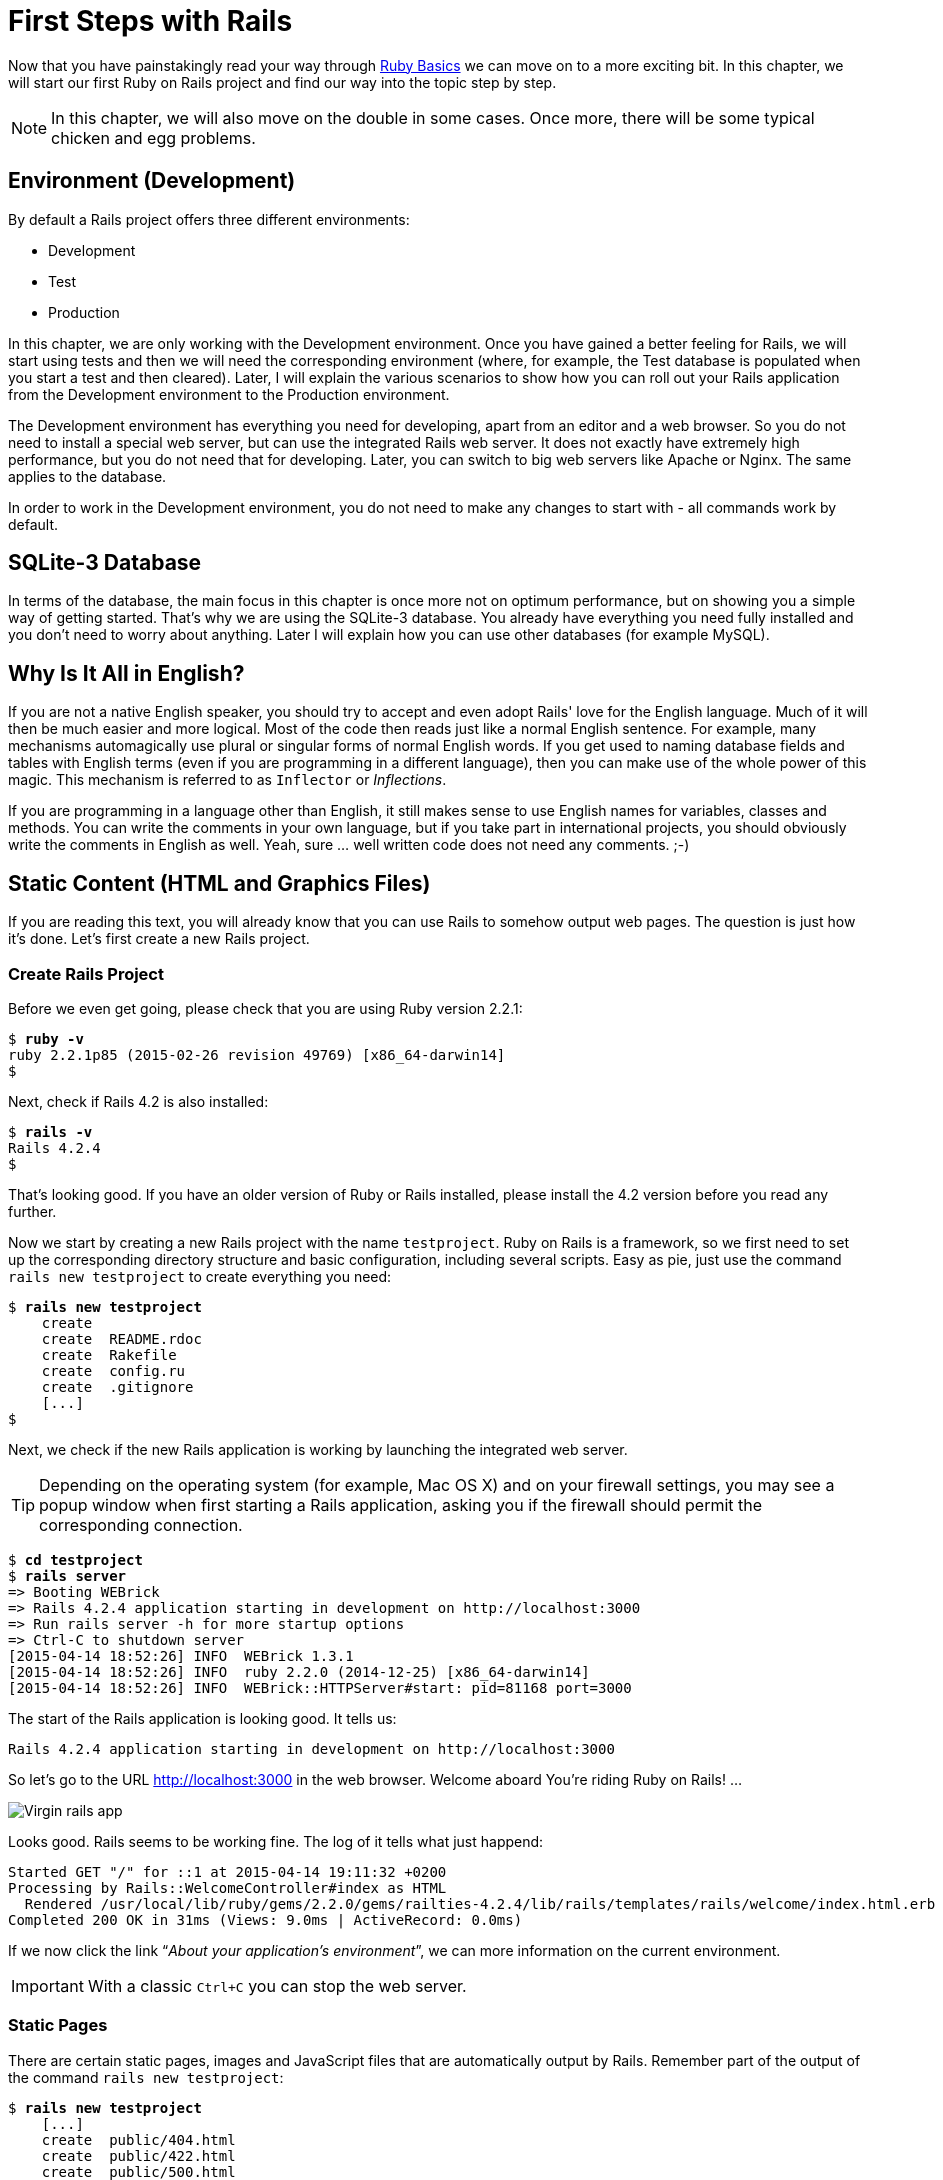 [[first-steps-with-rails]]
= First Steps with Rails

Now that you have painstakingly read your way through
xref:ruby-basics[Ruby Basics] we can move on
to a more exciting bit. In this chapter, we will start our first Ruby on
Rails project and find our way into the topic step by step.

NOTE: In this chapter, we will also move on the double in some cases.
      Once more, there will be some typical chicken and egg problems.

[[environment-development]]
== Environment (Development)

By default a Rails project offers three different environments:

* Development
* Test
* Production

In this chapter, we are only working with the Development environment.
Once you have gained a better feeling for Rails, we will start using
tests and then we will need the corresponding environment (where, for
example, the Test database is populated when you start a test and then
cleared). Later, I will explain the various scenarios to show how you
can roll out your Rails application from the Development environment to
the Production environment.

The Development environment has everything you need for developing,
apart from an editor and a web browser. So you do not need to install a
special web server, but can use the integrated Rails web server. It does
not exactly have extremely high performance, but you do not need that
for developing. Later, you can switch to big web servers like Apache or
Nginx. The same applies to the database.

In order to work in the Development environment, you do not need to make
any changes to start with - all commands work by default.

[[sqlite-3-database]]
== SQLite-3 Database

In terms of the database, the main focus in this chapter is once more
not on optimum performance, but on showing you a simple way of getting
started. That's why we are using the SQLite-3 database. You already have
everything you need fully installed and you don't need to worry about
anything. Later I will explain how you can use other databases (for
example MySQL).

[[why-is-it-all-in-english]]
== Why Is It All in English?

If you are not a native English speaker, you should try to accept and
even adopt Rails' love for the English language. Much of it will then be
much easier and more logical. Most of the code then reads just like a
normal English sentence. For example, many mechanisms automagically use
plural or singular forms of normal English words. If you get used to
naming database fields and tables with English terms (even if you are
programming in a different language), then you can make use of the whole
power of this magic. This mechanism is referred to as `Inflector` or
_Inflections_.

If you are programming in a language other than English, it still makes
sense to use English names for variables, classes and methods. You can
write the comments in your own language, but if you take part in
international projects, you should obviously write the comments in
English as well. Yeah, sure … well written code does not need any
comments. ;-)

[[static-content-html-and-graphics-files]]
== Static Content (HTML and Graphics Files)

If you are reading this text, you will already know that you can use
Rails to somehow output web pages. The question is just how it's done.
Let's first create a new Rails project.

[[create-rails-project]]
=== Create Rails Project

Before we even get going, please check that you are using Ruby version
2.2.1:

[subs=+quotes]
----
$ **ruby -v**
ruby 2.2.1p85 (2015-02-26 revision 49769) [x86_64-darwin14]
$
----

Next, check if Rails 4.2 is also installed:

[subs=+quotes]
----
$ **rails -v**
Rails 4.2.4
$
----

That's looking good. If you have an older version of Ruby or Rails
installed, please install the 4.2 version before you read any further.

Now we start by creating a new Rails project with the name
`testproject`. Ruby on Rails is a framework, so we first need to set up
the corresponding directory structure and basic configuration, including
several scripts. Easy as pie, just use the command
`rails new testproject` to create everything you need:

[subs=+quotes]
----
$ **rails new testproject**
    create
    create  README.rdoc
    create  Rakefile
    create  config.ru
    create  .gitignore
    [...]
$
----

Next, we check if the new Rails application is working by launching the
integrated web server.

TIP: Depending on the operating system (for example, Mac OS X) and on
     your firewall settings, you may see a popup window when first
     starting a Rails application, asking you if the firewall should
     permit the corresponding connection.

[subs=+quotes]
----
$ **cd testproject**
$ **rails server**
=> Booting WEBrick
=> Rails 4.2.4 application starting in development on http://localhost:3000
=> Run `rails server -h` for more startup options
=> Ctrl-C to shutdown server
[2015-04-14 18:52:26] INFO  WEBrick 1.3.1
[2015-04-14 18:52:26] INFO  ruby 2.2.0 (2014-12-25) [x86_64-darwin14]
[2015-04-14 18:52:26] INFO  WEBrick::HTTPServer#start: pid=81168 port=3000
----

The start of the Rails application is looking good. It tells us:

[subs=+quotes]
----
Rails 4.2.4 application starting in development on http://localhost:3000
----

So let's go to the URL http://localhost:3000 in the web browser. Welcome
aboard You're riding Ruby on Rails! …

image::screenshots/chapter03/virgin_rails_app.png[Virgin rails app]

Looks good. Rails seems to be working fine. The log of it tells what
just happend:

[subs=+quotes]
----
Started GET "/" for ::1 at 2015-04-14 19:11:32 +0200
Processing by Rails::WelcomeController#index as HTML
  Rendered /usr/local/lib/ruby/gems/2.2.0/gems/railties-4.2.4/lib/rails/templates/rails/welcome/index.html.erb (1.6ms)
Completed 200 OK in 31ms (Views: 9.0ms | ActiveRecord: 0.0ms)
----

If we now click the link “_About your application's environment_”, we
can more information on the current environment.

IMPORTANT: With a classic `Ctrl+C` you can stop the web server.


[[static-pages]]
=== Static Pages

There are certain static pages, images and JavaScript files that are
automatically output by Rails. Remember part of the output of the
command `rails new testproject`:

[subs=+quotes]
----
$ **rails new testproject**
    [...]
    create  public/404.html
    create  public/422.html
    create  public/500.html
    create  public/favicon.ico
    create  public/robots.txt
    [...]
----

The directory name `public` and the files it contains already look very
much like static pages. Let's have a go and create the file
`public/hello-world.html` with the following content:

[source,erb]
.public/hello-world.html
----
<html>
<head>
  <title>Hello World!</title>
</head>
<body>
  <h1>Hello World!</h1>
  <p>An example page.</p>
</body>
</html>
----

Now start the Rails web server with `rails server`

[subs=+quotes]
----
$ **rails server**
=> Booting WEBrick
=> Rails 4.2.4 application starting in development on http://localhost:3000
=> Run `rails server -h` for more startup options
=> Ctrl-C to shutdown server
[2015-04-14 19:15:02] INFO  WEBrick 1.3.1
[2015-04-14 19:15:02] INFO  ruby 2.2.1 (2015-02-26) [x86_64-darwin14]
[2015-04-14 19:15:02] INFO  WEBrick::HTTPServer#start: pid=10559 port=3000
----

We can have a look at this web page at the URL
http://localhost:3000/hello-world:

image::screenshots/chapter03/hello-world-html.png[Hello Word]

No output in the log means: This page was not handled by the Rails
framework. It was delivered directly from the webserver.

NOTE: We can of course also use the URL
      http://localhost:3000/hello-world.html. But Rails regards
      HTML and therefore the file ending `.html` as standard output
      format, so you can omit the `.html` here.

Now you know how you can integrate fully static pages in Rails. This is
useful for pages that never change and that you want to work even if
Rails is not currently working, for example because of an update. In a
production environment, you would usually put a classic web server such
as Apache or Nginx infront of the Rails server. Which is capable of
autonomously delivering static files from the `public` directory. You'll
learn how to set up a production webserver in
xref:web-server-in-production-mode["Web Server in
Production Mode"].

With `Ctrl+C` you can stop the Rails server.

[[creating-html-dynamically-with-erb]]
== Creating HTML Dynamically with erb

The content of an `erb` file will propably seem familiar to you. It
is a mixture of HTML and Ruby code (`erb` stands for *e*mbedded *R*uby).
erb pages are rendered as Views. This is the first time for us to get in
touch with the MVC model. We need a controller to use a view. That can
be created it via the generator `rails generate controller`. Let's have
a look at the onboard help of this generator:

[subs=+quotes]
----
$ **rails generate controller**
Usage:
  rails generate controller NAME [action action] [options]

Options:
      [--skip-namespace], [--no-skip-namespace]  # Skip namespace (affects only isolated applications)
      [--skip-routes], [--no-skip-routes]        # Don't add routes to config/routes.rb.
  -e, [--template-engine=NAME]                   # Template engine to be invoked
                                                 # Default: erb
  -t, [--test-framework=NAME]                    # Test framework to be invoked
                                                 # Default: test_unit
      [--helper]                                 # Indicates when to generate helper
                                                 # Default: true
      [--assets]                                 # Indicates when to generate assets
                                                 # Default: true

Runtime options:
  -f, [--force]                    # Overwrite files that already exist
  -p, [--pretend], [--no-pretend]  # Run but do not make any changes
  -q, [--quiet], [--no-quiet]      # Suppress status output
  -s, [--skip], [--no-skip]        # Skip files that already exist

Description:
    Stubs out a new controller and its views. Pass the controller name, either
    CamelCased or under_scored, and a list of views as arguments.

    To create a controller within a module, specify the controller name as a
    path like 'parent_module/controller_name'.

    This generates a controller class in app/controllers and invokes helper,
    template engine, assets, and test framework generators.

Example:
    `rails generate controller CreditCards open debit credit close`

    CreditCards controller with URLs like /credit_cards/debit.
        Controller: app/controllers/credit_cards_controller.rb
        Test:       test/controllers/credit_cards_controller_test.rb
        Views:      app/views/credit_cards/debit.html.erb [...]
        Helper:     app/helpers/credit_cards_helper.rb
$
----

Nice! We are kindly provided with an example further down:

[subs=+quotes]
----
rails generate controller CreditCard open debit credit close
----

Doesn't really fit the bill for our case but I am feeling brave and
suggest that we simply try `rails generate controller Example test`

[subs=+quotes]
----
$ **rails generate controller Example test**
      create  app/controllers/example_controller.rb
       route  get 'example/test'
      invoke  erb
      create    app/views/example
      create    app/views/example/test.html.erb
      invoke  test_unit
      create    test/controllers/example_controller_test.rb
      invoke  helper
      create    app/helpers/example_helper.rb
      invoke    test_unit
      invoke  assets
      invoke    coffee
      create      app/assets/javascripts/example.coffee
      invoke    scss
      create      app/assets/stylesheets/example.scss
$
----

Phew... that's a lot of stuff being created. Amongst others, the file
`app/views/example/test.html.erb`. Let's have a closer look at it:

[source,erb]
.app/views/example/test.html.erb
----
<h1>Example#test</h1>
<p>Find me in app/views/example/test.html.erb</p>
----

It's HTML, but for it to be a valid HTML page, something is "missing" at
the top and bottom (the missing HTML will be explained in the
xref:layouts[Layouts section]). We launch the web server
to test it:

[subs=+quotes]
----
$ **rails server**
----

and have a look at the web page in the browser at the URL
http://localhost:3000/example/test:

In the log `log/development.log` we find the following lines:

[subs=+quotes]
----
Started GET "/example/test" for 127.0.0.1 at 2015-04-14 19:30:37 +0200
Processing by ExampleController#test as HTML
  Rendered example/test.html.erb within layouts/application (2.3ms)
Completed 200 OK in 2044ms (Views: 2031.9ms | ActiveRecord: 0.0ms)

Started GET "/assets/example.self-e3b0c44298fc1c149afbf4c8996fb92427ae41e4
649b934ca495991b7852b855.css?body=1" for 127.0.0.1 at 2015-04-14 19:30:39 +0200
Started GET "/assets/application.self-e80e8f2318043e8af94dddc2adad5a4f09739a8e
bb323b3ab31cd71d45fd9113.css?body=1" for 127.0.0.1 at 2015-04-14 19:30:39 +0200
Started GET "/assets/jquery.self-d03a5518f45df77341bdbe6201ba3bfa547ebba8ed64
f0ea56bfa5f96ea7c074.js?body=1" for 127.0.0.1 at 2015-04-14 19:30:39 +0200
[...]
----

That almost reads like normal English. Let us analyse the first part:

[subs=+quotes]
----
Started GET "/example/test" for 127.0.0.1 at 2015-04-14 19:30:37 +0200
Processing by ExampleController#test as HTML
  Rendered example/test.html.erb within layouts/application (2.3ms)
----

`localhost` (127.0.0.1) sent in an HTTP GET request for the URI
“`/example/test`”. That was then apparently rendered as HTML by the
controller `ExampleController` using the method test.

NOTE: The other lines tell us that a bunch of CSS and JavaScript
      files are compiled and than delivered. In production mode
      these would be precompiled and delivered by the asset pipeline
      as one CSS and one JavaScript file.

Now we just need to find the controller. Good thing you bought this
book. ;-) All controllers are in the directory `app/controllers`, and
there you go, we indeed find the corresponding file
`app/controllers/example_controller.rb.`

[subs=+quotes]
----
$ **ls -l app/controllers/**
total 16
-rw-r--r--  1 xyz  204 14 Apr 19:04 application_controller.rb
drwxr-xr-x  3 xyz  102 14 Apr 19:04 concerns
-rw-r--r--  1 xyz   69 14 Apr 19:26 example_controller.rb
$
----

Please open the file `app/controllers/example_controller.rb` with your
favorite editor:

[source,ruby]
.app/controllers/example_controller.rb
----
class ExampleController < ApplicationController
  def test
  end
end
----

That is very clear. The controller `ExampleController` is a descendant
of the `ApplicationController` and contains currently just one method
with the name test. This method contains currently no program logic.

You will probably ask yourself how Rails knows that for the URL path
/example/test it should process the controller `ExampleController` and
the method `test`. This is not determined by some magical logic, but by
a _routing_ configuration. The current routings can be listed with the
command `rake routes`

[subs=+quotes]
----
$ **rake routes**
      Prefix Verb URI Pattern             Controller#Action
example_test GET  /example/test(.:format) example#test
$
----

These routes are configured in the file `config/routes.rb` which has
been auto-filled by the controller generator with a route to
`example/test`. The one line which is important for us right now is the
second one:

[source,ruby]
.config/routes.rb
----
Rails.application.routes.draw do
  get 'example/test'

  [...]
----

The `config/routes.rb` file includes a lot of examples. Give it a read
when you have time. We'll dive into that later (xref:routes[Routes]).

IMPORTANT: A static file in the directory `public` always has higher
           priority than a route in the `config/routes.rb`! So if we
           were to save a static file `public/example/test` that file
           will be delivered.

[[programming-in-an-erb-file]]
=== Programming in an erb File

`Erb` pages can contain Ruby code. You can use it to program and give
these page dynamic content.

Let's start with something very simple: adding 1 and 1. First we try out
the code in `irb`:

[subs=+quotes]
----
$ **irb**
>> 1 + 1
=> 2
>> **exit**
$
----

That was easy.

IMPORTANT: If you want to output the result of Ruby code, enclose the
           code within a `<%=` ... `%>`.

We fill the `erb` file `app/views/example/test.html.erb` as follows:

[source,ruby]
.app/views/example/test.html.erb
----
<h1>First experiment with erb</h1>
<p>Addition:
  <%= 1 + 1 %>
</p>
----

Then use `rails server` to launch the web server.

[subs=+quotes]
----
$ **rails server**
----

Visit that page with the URL http://localhost:3000/example/test

image::screenshots/chapter03/erb_einfache_addition.png[ERB einfache addition]

You may ask yourself: how can the result of adding two `Fixnums` be
displayed as a String? Let's first look up in `irb` if it really is a
`Fixnum`:

[subs=+quotes]
----
$ **irb**
>> **1.class**
=> Fixnum
>> **(1 + 1).class**
=> Fixnum
----

Yes, both the number 1 and the result of 1 + 1 is a `Fixnum`. What
happened? Rails is so intelligent that it automatically calls all
objects in a view (that is the file `test.html.erb`) that are not
already a string via the method `.to_s`, which always converts the
content of the object to a string. Once more, a brief
trip to `irb`:

[subs=+quotes]
----
>> **(1 + 1).to_s**
=> "2"
>> **(1 + 1).to_s.class**
=> String
>> **exit**
----

You are now going to learn the finer points of `erb` step by step. Don't
worry, it's neither magic nor rocket science.

[[vs.-...]]
==== <% ... %> vs. <%= ... %>

In a `.html.erb`file, there are two kinds of Ruby code instructions in
addition to the HTML elements:

* <% … %>
+
Executes the Ruby code it contains, but does not output anything (unless
you explicitly use something like `print` or `puts`).
* <%= … %>
+
Executes the Ruby code it contains and outputs the result as a String.
If is is not a String the method `to_s` will be called.

IMPORTANT: The output of `<%= ... %>`` is automatically escaped.
           So you don't need to worry about "dangerous" HTML.

Let's use an example, to make sure it all makes sense. We use `each` to
iterate through the Range `(0..5)`. Edit the
`app/views/example/test.html.erb` as follows:

[source,erb]
.app/views/example/test.html.erb
----
<p>Loop from 0 to 5:
<% (0..5).each do |i| %>
<%= "#{i}, " %>
<% end %>
</p>
----

Open this view in the browser:

image::screenshots/chapter03/erb_einfache_schleife.png[ERB loop]

Let's now have a look at the HTML source code in the browser:

[source,erb]
----
<!DOCTYPE html>
<html>
<head>
  <title>Testproject2</title>
  <link rel="stylesheet" media="all" href="/assets/example.self-e3b0...b855.css?body=1"  data-turbolinks-track="true" />
  <link rel="stylesheet" media="all" href="/assets/application.self-e80e...9113.css?body=1" data-turbolinks-track="true" />
  <script src="/assets/jquery.self-d03a...c074.js?body=1" data-turbolinks-track="true"></script>
  <script src="/assets/jquery_ujs.self-8e98...3ee7.js?body=1" data-turbolinks-track="true"></script>
  <script src="/assets/turbolinks.self-c377...bfff.js?body=1" data-turbolinks-track="true"></script>
  <script src="/assets/example.self-877a...5c05.js?body=1" data-turbolinks-track="true"></script>
  <script src="/assets/application.self-3b8d...a819.js?body=1" data-turbolinks-track="true"></script>
  <meta name="csrf-param" content="authenticity_token" />
  <meta name="csrf-token" content="L4db...fd4U+TIg==" />
</head>
<body>

<p>Loop from 0 to 5:
0,
1,
2,
3,
4,
5,
</p>

</body>
</html>
----

Now you have the important tools to use Ruby code in a view.

[[q-a]]
==== Q & A

[qanda]
I don't understand anything. I can't cope with the Ruby code. Could you please explain it again?::
  Is it possible that you have not completely worked your way through
  xref:routes[Ruby Basics]? Please do take
  your time with it and have another thorough look. Otherwise, the rest
  won't make any sense here.
I can understand the Ruby code and the HTML output. But I don't get why some HTML code was rendered around it if I didn't even write that HTML code. Where does it come from, and can I influence it?::
  Excellent question! We will get to that in the next section.

[[layouts]]
=== Layouts

The `erb` file in the directory `app/views/example/` only forms the core
of the later HTML page. By default, an automatically generated
`app/views/layouts/application.html.erb` is always rendered around it.
Let's have a closer look at it:

[source,erb]
.app/views/layouts/application.html.erb
----
<!DOCTYPE html>
<html>
<head>
  <title>Testproject2</title>
  <%= stylesheet_link_tag 'application', media: 'all', 'data-turbolinks-track' => true %>
  <%= javascript_include_tag 'application', 'data-turbolinks-track' => true %>
  <%= csrf_meta_tags %>
</head>
<body>

<%= yield %>

</body>
</html>
----

The interesting bit is the line

[source,erb]
<%= yield %>

With `<%= yield %>` the view file is included here. The lines with the
stylesheets, the JavaScript and the `csrf_meta_tags` can stay as they are
for now. We'll have a look into that in
xref:asset-pipeline[Asset pipeline]. No need to
bother with that right now.

The file `app/views/layouts/application.html.erb` enables you to
determine the basic layout for the entire Rails application. If you want
to enter a `<hr>` for each page and above it a text, then you can do
this between the `<%= yield %>` and the `<body>` tag:

[source,erb]
.app/views/layouts/application.html.erb
----
<!DOCTYPE html>
<html>
<head>
  <title>Testproject</title>
  <%= stylesheet_link_tag "application", :media => "all" %>
  <%= javascript_include_tag "application" %>
  <%= csrf_meta_tags %>
</head>
<body>

<h1>My Header</h1>
<hr>

<%= yield %>

</body>
</html>
----

You can also create other layouts in the directory `app/views/layouts/`
and apply these layouts depending on the relevant situation. But let's
leave it for now. The important thing is that you understand the basic
concept.

[[passing-instance-variables-from-a-controller-to-a-view]]
=== Passing Instance Variables from a Controller to a View

One of the cardinal sins in the MVC model is to put too much program
logic into the view. That's more or less what used to be done frequently
in PHP programming in the past. I'm guilty of having done it myself. But
one of the aims of MVC is that any HTML designer can create a view
without having to worry about the programming. Yeah, yeah, … if only it
was always that easy. But let's just play it through in our minds: if I
have a value in the controller that I want to display in the view, then
I need a mechanism for this. This is referred to as _instance variable_
and always starts with a `@`. If you are not 100 % sure any more which
variable has which _scope_, then please have another quick look at
xref:scope-of-variables[the section called
“Scope of Variables”].

In the following example, we insert an instance variable for the current
time in the controller and then insert it in the view. So we are taking
programming intelligence from the view to the controller.

The controller file `app/controllers/example_controller.rb` looks like
this:

[source,ruby]
.app/controllers/example_controller.rb
----
class ExampleController < ApplicationController
  def test
    @current_time = Time.now
  end
end
----

In the view file `app/views/example/test.html.erb` we can then access
this instance variable:

[source,erb]
.app/views/example/test.html.erb
----
<p>
The current time is
<%= @current_time %>
</p>
----

With the controller and the view, we now have a clear separation of
programming logic and presentation logic. So now we can automatically
adjust the time in the controller in accordance with the user's time
zone, without the designer of the page having to worry about it. As
always, the method `to_s` is automatically applied in the view.

I am well aware that no-one will now jump up from their chair and shout:
“Thank you for enlightening me! From now on, I will only program neatly
in accordance with MVC.” The above example is just the first small step
in the right direction and shows how we can easily get values from the
controller to the view with instance variables.

[[partials]]
=== Partials

Even with small web projects, there are often elements that appear
repeatedly, for example a _footer_ on the page with contact info or a
menu. Rails gives us the option of encapsulate this HTML code in form of
_partials_ and then integrating it within a view. A partial is also
stored in the directory `app/views/example/`. But the file name must
start with an underscore (`_`).

As an example, we now add a mini footer to our page in a separate
partial. Copy the following content into the new file
`app/views/example/_footer.html.erb`:

[source,erb]
.app/views/example/_footer.html.erb
----
<hr>
<p>
  Copyright 2009 - <%= Date.today.year %> the Easter Bunny.
</p>
----

NOTE: Yes, this is not the MVC way of doing it. `Date.today.year`
      should be defined in the Controller. I'm glad that you
      caught this mistake. I made this example to show the use
      of a partial.

We edit the file `app/views/example/test.html.erb` as follows and insert
the partial via the command render:

[source,erb]
.app/views/example/test.html.erb
----
<p>Loop from 0 to 5:
<% (0..5).each do |i| %>
<%= "#{i}, " %>
<% end %>
</p>

<%= render "footer" %>
----

So now we have the following files in the directory `app/views/example`:

[subs=+quotes]
----
$ ls app/views/example/
_footer.html.erb  test.html.erb
$
----

The new web page now looks like this:

image::screenshots/chapter03/partials_footer.jpg[Partials footer]

IMPORTANT: The name of a partial in the code is always specified
           _without_ the preceding underscore (pass:q[`_`]) and
           _without_ the file extension `.erb` and `.html`. But
           the actual file must have the underscore at the
           beginning of the file name and end with the file
           extension `.erb` and `.html`.

Partials can also be integrated from other areas of the subdirectory
`app/views`. For example, you can create a directory `app/views/shared`
for recurring and shared content and create a file `_footer.html.erb` in
this directory. You would then integrate this file into the `erb` code
via the line

[source,erb]
<%= render "shared/footer" %>

[[passing-variables-to-a-partial]]
==== Passing Variables to a Partial

Partials are great in the sense of the DRY (*D*on't *R*epeat *Y*ourself)
concept. But what makes them really useful is the option of passing
variables. Let's stick with the copyright example. If we want to pass
the start year as value, we can integrate this by adding the following
in the file `app/views/example/_footer.html.erb`:

[source,erb]
.app/views/example/_footer.html.erb
----
<hr>
<p>
Copyright <%= start_year %> - <%= Date.today.year %> the Easter Bunny.
</p>
----

So let's change the file `app/views/example/test.html.erb` as follows:

[source,erb]
.app/views/example/test.html.erb
----
<p>Loop from 0 to 5:
<% (0..5).each do |i| %>
<%= "#{i}, " %>
<% end %>
</p>

<%= render partial: "footer", locals: {start_year: '2000'} %>
----

If we now go to the URL http://localhost:3000/example/test, we see the
2000:

image::screenshots/chapter03/partial_start_year_2000.png[Partial start year 2000]

Sometimes you need a partial that partially uses a local variable and
somewhere else you may need the same partial, but without the local
variable. We can take care of this in the partial itself with an if
statement:

[source,erb]
----
<hr>
<p>
  Copyright
  <%= "#{start_year} - " if defined? start_year %>
  <%= Date.today.year %>
  the Easter Bunny.
</p>
----

NOTE: `defined?` can be used to check if an expression has been defined.

Now you can call this partial with
`<%= render partial: "footer", locals: {start_year: '2000'} %>` and with
`<%= render 'footer' %>`.

[[further-documentation-on-partials]]
==== Further Documentation on Partials

We have really only barely scratched the surface here. Partials are very
powerful tools. You can find the official Ruby on Rails documentation on
partials at:
http://guides.rubyonrails.org/layouts_and_rendering.html#using-partials.

[[redirects]]
== Redirects

The name says it all, really: _redirects_ are commands that you can use
within the controller to “skip”, i.e. redirect, to other web pages.

NOTE: A redirect returns to the browser the response `302 Moved`
      with the new target. So each redirect does a roundtrip to
      the browser and back.

Let's create a new Rails project for a suitable example:

[subs=+quotes]
----
$ **rails new redirect_example**
[...]
$ **cd redirect_example**
$
----

Before we can redirect, we need a controller with at least two different
methods. Off we go with a ping pong example:

[subs=+quotes]
----
$ **rails generate controller Game ping pong**
      create  app/controllers/game_controller.rb
       route  get 'game/pong'
       route  get 'game/ping'
      invoke  erb
      create    app/views/game
      create    app/views/game/ping.html.erb
      create    app/views/game/pong.html.erb
      invoke  test_unit
      create    test/controllers/game_controller_test.rb
      invoke  helper
      create    app/helpers/game_helper.rb
      invoke    test_unit
      invoke  assets
      invoke    coffee
      create      app/assets/javascripts/game.coffee
      invoke    scss
      create      app/assets/stylesheets/game.scss
$
----

The controller `app/controllers/game_controller.rb` has the following
content:

[source,ruby]
.app/controllers/game_controller.rb
----
class GameController < ApplicationController
  def ping
  end

  def pong
  end
end
----

Now for the redirect: how can we achieve that we get immediately
redirected to the method pong when we go to
http://localhost:3000/game/ping? Easy, you will say, we just change the
route in `config/routes.rb`. And you are right. So we don't necessarily
need a redirect. But if we want to process something else in the method
ping before redirecting, then this is only possible by using a
`redirect_to` in the controller `app/controllers/game_controller.rb`:

[source,ruby]
.app/controllers/game_controller.rb
----
class GameController < ApplicationController
  def ping
   logger.info '+++  Example  +++'
   redirect_to game_pong_path
  end

  def pong
  end
end
----

But what is `game_pong_path`? Let's have a look a the routes generated
for this Rails application:

[subs=+quotes]
----
$ **rake routes**
   Prefix Verb URI Pattern          Controller#Action
game_ping GET  /game/ping(.:format) game#ping
game_pong GET  /game/pong(.:format) game#pong
$
----

[NOTE]
====
As you can see, the route to the _action_ `ping` of the
controller `GameController` now gets the name `game_ping`
(see beginning of the line). We could also write the
redirect like this:

[source,ruby]
----
redirect_to :action => 'pong'
----
====

I will explain the details and the individual options of the redirect
later in the context of each specific case. For now, you just need to
know that you can redirect not just to another method, but also to
another controller or an entirely different web page.

When we try to go to http://localhost:3000/game/ping we are
automatically redirected to http://localhost:3000/game/pong and in the
log output we see this:

[subs=+quotes]
----
Started GET "/game/ping" for 127.0.0.1 at 2015-04-15 17:50:04 +0200
Processing by GameController#ping as HTML
+++  Example  +++
Redirected to http://localhost:3000/game/pong
Completed 302 Found in 14ms (ActiveRecord: 0.0ms)


Started GET "/game/pong" for 127.0.0.1 at 2015-04-15 17:50:04 +0200
Processing by GameController#pong as HTML
  Rendered game/pong.html.erb within layouts/application (2.1ms)
Completed 200 OK in 2128ms (Views: 2127.4ms | ActiveRecord: 0.0ms)
----

[[redirect_to-back]]
=== redirect_to :back

If you want to redirect the user of your web application to the page he
has just been you can use `redirect_to :back`. This is very useful in a
scenario where your user first has to login to get access to a specific
page.

[[flash-messages]]
== Flash Messages

In my eyes, the term “_flash messages_” is somewhat misleading. Almost
anyone would associate the term “_Flash_” with more or less colorful web
pages that were implemented with the Adobe Shockwave Flash Plug-in. But
in Ruby on Rails, flash messages are something completely different.
They are messages that are displayed, for example on the new page after
a redirect (see xref:redirects[section Redirects]).

Flash messages are good friends with redirects. The two often work
together in a team to give the user feedback on an action he just
carried out. A typical example of a flash message is the system feedback
when a user has logged in. Often the user is redirected back to the
original page and gets the message “You are now logged in.”

As an example, we are once more constructing the ping pong scenario from
xref:redirects[section "Redirects"]:

[subs=+quotes]
----
$ **rails new pingpong**
      [...]
$ **cd pingpong**
$ **rails generate controller Game ping pong**
      [...]
$
----

We fill the `app/controllers/game_controller.rb` with the following
content:

[source,ruby]
.app/controllers/game_controller.rb
----
class GameController < ApplicationController
  def ping
   redirect_to game_pong_path, notice: 'Ping-Pong!'
  end

  def pong
  end
end
----

Now we start the Rails web server with `rails server` and use the
browser to go to http://localhost:3000/game/ping. We are redirected from
ping to pong. But the flash message "Ping-Pong!" is nowhere to be seen.
We first need to expand `app/views/layouts/application.html.erb`:

[source,erb]
.app/views/layouts/application.html.erb
----
<!DOCTYPE html>
<html>
<head>
  <title>Pingpong</title>
  <%= stylesheet_link_tag    'application', media: 'all', 'data-turbolinks-track' => true %>
  <%= javascript_include_tag 'application', 'data-turbolinks-track' => true %>
  <%= csrf_meta_tags %>
</head>
<body>
  <% flash.each do |name, message| %>
    <p>
      <i><%= "#{name}: #{message}" %></i>
    </p>
  <% end %>

  <%= yield %>
</body>
</html>
----

Now we see the flash message at the top of the page when we go to
http://localhost:3000/game/ping in the browser:

image::screenshots/chapter03/flash_pong_notice.png[flash pong notice]

If we go to http://localhost:3000/game/pong we still see the normal Pong
page. But if we go to http://localhost:3000/game/ping we are redirected
to the Pong page and then the flash message is displayed at the top.

TIP: If you do not see a flash message that you were expecting,
     first check in the view to see if the flash message is output
     there.

[[different-types-of-flash-message]]
=== Different Types of Flash Message

Flash messages are automagically passed to the view in a hash. By
default, there are three different types: `error`, `warning` and
`notice`. You can also invent your own category and then get it in the
view later.

You can set a flash message by writing the hash directly too:

[source,ruby]
flash[:notice] = 'Ping-Pong!'

Please have a look at the official documentation at
http://guides.rubyonrails.org/action_controller_overview.html#the-flash
for more information.

[[why-are-there-flash-messages-at-all]]
=== Why Are There Flash Messages At All?

You may wonder why there are flash messages in the first place. Couldn't
you just build them yourself if you need them? Yes, indeed. But flash
messages have the advantage that they offer a defined approach that is
the same for any programmer. So you don't need to start from scratch
every single time you need one.

[[the-rails-console]]
== The Rails Console

The _console_ in Rails is nothing more than an `irb` (see
xref:irb[section "irb"]) built around
the Rails environment. The console is very useful both for developing
and for administration purposes, because the whole Rails environment is
represented and available.

For our working environment, we again use a variation of the ping pong
scenario from xref:redirects[section "Redirects"]:

[subs=+quotes]
----
$ **rails new pingpong**
      [...]
$ **cd pingpong**
$ **rails generate controller Game ping pong**
      [...]
$
----

Start the Rails console with the command `rails console`:

[subs=+quotes]
----
$ **rails console**
Loading development environment (Rails 4.2.4)
irb(main):001:0>
----

And you can use `exit` to get back out:

[subs=+quotes]
----
irb(main):001:0> exit
$
----

Many readers use this ebook on small mobile devises. For them I try to
keep any code or terminal output width to a minimum. To save the real
estate which is by default occupied by `irb(main):001:0>` we can start
`rails console` with the parameter `-- --simple-prompt`.

[subs=+quotes]
----
$ **rails console -- --simple-prompt**
Loading development environment (Rails 4.2.4)
>> **exit**
$
----

Alternativly you can change the IRB configuration in the file `.irbrc`
which is located in your home directory. If you want to have the simple
prompt you have to add the following line in that file.

[source,ruby]
----
IRB.conf[:PROMPT_MODE] = :SIMPLE
----

In the console, you have access to all variables that are also available
later in the proper application:

[subs=+quotes]
----
$ **rails console**
Loading development environment (Rails 4.2.4)
>> **Rails.env**
=> "development"
>> **Rails.root**
=> #<Pathname:/Users/xyz/pingpong>
>> **exit**
$
----

Already in xref:activerecord[chapter "ActiveRecord"] we
are going to be working lots with the console and will soon begin to
appreciate the possibilities it offers.

TIP: One of my best buddies when developing Rails applications
     is the Tab key. Whenever you are looking for a method for a
     particular problem, recreate it in the Rails console and then
     press the Tab key twice to list all available methods. The
     names of the methods are usually self-exlanatory.

[[app]]
=== app

`app` is useful if you want to analyze things to do with routing:

[subs=+quotes]
----
$ **rails console**
Loading development environment (Rails 4.2.4)
>> **app.url_for(controller: 'game', action: 'ping')**
=> "http://www.example.com/game/ping"
>> **app.get '/game/ping'**

Started GET "/game/ping" for 127.0.0.1 at 2015-04-15 18:47:26 +0200
Processing by GameController#ping as HTML
Redirected to http://www.example.com/game/pong
Completed 302 Found in 10ms (ActiveRecord: 0.0ms)
=> 302
>> **app.get '/game/pong'**

Started GET "/game/pong" for 127.0.0.1 at 2015-04-15 18:47:33 +0200
Processing by GameController#pong as HTML
  Rendered game/pong.html.erb within layouts/application (3.2ms)
Completed 200 OK in 2119ms (Views: 2117.6ms | ActiveRecord: 0.0ms)
=> 200
>> **exit**
$
----

[[what-is-a-generator]]
== What is a Generator?

We have already used the command `rails generate controller`. It starts
the generator with the name `controller`. There are other generators as
well. You can use the command `rails generate` to display a list of
available generators:

[subs=+quotes]
----
$ **rails generate**
Usage: rails generate GENERATOR [args] [options]

General options:
  -h, [--help]     # Print generator's options and usage
  -p, [--pretend]  # Run but do not make any changes
  -f, [--force]    # Overwrite files that already exist
  -s, [--skip]     # Skip files that already exist
  -q, [--quiet]    # Suppress status output

Please choose a generator below.

Rails:
  assets
  controller
  generator
  helper
  integration_test
  jbuilder
  job
  mailer
  migration
  model
  resource
  scaffold
  scaffold_controller
  task

Coffee:
  coffee:assets

Js:
  js:assets

TestUnit:
  test_unit:generator
  test_unit:job
  test_unit:plugin
$
----

What does a generator do? A generator makes a programmer's job easier by
doing some of the mindless tasks for you. It creates files and fills
them with content, depending on the parameters passed. You could do the
same manually, without the generator. So you do not have to use a
generator. It is primarily intended to save you work and avoid potential
errors that can easily arise from mindless repetitive tasks.

TIP: Someday you might want to create your own generator. Have a
     look at http://guides.rubyonrails.org/generators.html to find
     a description of how to do that.

[[helper]]
== Helper

A helper method takes care of recurring tasks in a view. For example, if
you want to display stars (*) for rating a restaurant and not a number
from 1 to 5, you can define the following helper in the file
`app/helpers/application_helper.rb` :

[source,ruby]
.app/helpers/application_helper.rb
----
module ApplicationHelper

  def render_stars(value)
    output = ''
    if (1..5).include?(value)
      value.times { output += '*'}
    end
    output
  end

end
----

With this helper, we can then apply the following code in a view:

[source,erb]
----
<p>
  <b>Rating:</b> <%= render_stars(5) %>
</p>
----

You can also try out the helper in the console:

[subs=+quotes]
----
$ **rails console**
Loading development environment (Rails 4.2.4)
>> **helper.render_stars(5)**
=> "*****"
>> **helper.render_stars(3)**
=> "***"
>> **exit**
$
----

There are lots of predefined helpers in Rails and we will use some of
them in the next chapters. But you can also define your own custom
helpers. Any of the helpers from the file
`app/helpers/application_helper.rb` can be used in any view. Helpers
that you want to be only available in certain views must be defined for
each controller. When creating a controller, a file for helpers of that
controller is automatically created in `app/helpers`. This gives you the
option of defining helpers only for this controller or for the views of
this controller.

All helpers are in the directory `app/helpers/.`

[[debugging]]
== Debugging

Rails provides a couple of debug tools to make the developer's live
easier.

[[debug]]
=== debug

In any view you can use the `debug` helper to render an object with the
YAML format within a `<pre>` tag. To display the value of `@foo` you can
use the following line in your view:

[source,erb]
----
<%= debug @foo %>
----

[[web-console]]
=== Web Console

The `web-console` gem provides a way to render a rails console views. So
when you browser to a specific URL at the end of that page you'll get a
console.

Let me show you this by example with this simple rails application:

[subs=+quotes]
----
$ **rails new testapp**
  [...]
$ **cd testapp**
$ **rails generate controller page index**
----

In the `app/controllers/page_controller.rb` we add the following code:

[source,ruby]
.app/controllers/page_controller.rb
----
class PageController < ApplicationController
  def index
    @foo = 'bar'
  end
end
----

And in the view `app/views/page/index.html.erb` we'll add the `console`
command:

[source,ruby]
.app/views/page/index.html.erb
----
<h1>Page#index</h1>
<p>Find me in app/views/page/index.html.erb</p>

<%= console %>
----

After starting the rails application with `rails server` and browsing to
the URL `http://localhost:3000/page/index` we get a web console at the
bottom of the page. In it we have access to the instance variable
`@foo`.

image::screenshots/chapter03/web-console.png[Web Console]

[[other-debugging-tools]]
=== Other Debugging Tools

There are a couple of other build in debugging tools which are out of
the scope of this introduction. Please have a look at
http://guides.rubyonrails.org/debugging_rails_applications.html to get
an overview.

[[rails-lingo]]
== Rails Lingo

Here you find a couple of words which you'll often find in the Ruby on
Rails universe.

[[dry---dont-repeat-yourself]]
=== DRY - Don't repeat yourself

Many Rails programmers are big fans of DRY. DRY means purely and simply
that you should try to place repeated programming logic into separate
methods.

[[refactoring]]
=== Refactoring

You often hear the word refactoring in the context of DRY. This involves
functioning applications that are further improved. The application in
itself remains unchanged in its interface. But its core is optimized,
amongst others through DRY.

[[convention-over-configuration]]
=== Convention Over Configuration

Convention over configuration (also known as coding by convention, see
http://en.wikipedia.org/wiki/Convention_over_configuration) is an
important pillar of a Rails application. It states that the programmer
does not need to decide in favour of certain features when starting a
project and set these via configuration parameters. It specifies an
underlying basic consensus and this is set by default. But if you want
to work outside of this conventional basic consensus, then you will need
to change the corresponding parameters.

[[model-view-controller-architecture-mvc]]
== Model View Controller Architecture (MVC)

You have now already created a simple Rails application and in the next
chapter you will dive deeply into the topic ActiveRecord. So now is a
good time to very briefly introduce a few terms that often surface in
the world of Rails.

According to Wikipedia
http://en.wikipedia.org/wiki/Model–view–controller, MVC is a design
pattern that separates the representation of information from the user's
interaction with it.

MVC is a structure for software development. It was agreed that it makes
sense to have one part of the software in one place and another part of
the software in another place. Nothing more, nothing less.

*This agreement has the enormous advantage that once you are used to
this concept, you know exactly where you can find or need to integrate a
certain functionaity in a Rails project.*

[[model]]
=== Model

"Model" in this case means data model. By default, Rails applications
are an ActiveRecord data model (see
xref:activerecord[chapter "ActiveRecord"]).

All models can be found in the directory `app/models/`.

[[view]]
=== View

The "view" is responsible for the presentation of the application. It
takes care of rendering the web page, an XML or JSON file. A view could
also render a PDF or an ASCII text. It depends entirely on your
application.

You will find all the views in the directory `app/views/.`

[[controller]]
=== Controller

Once a web page call has ended up in a route (see
xref:routes[chapter "Routes"]), it goes from there to
the controller. The route specifies a certain method (action) as target.
This method can then fulfil the desired tasks (such as finding a
specific set of data and saving it in an instance variable) and then
renders the desired view.

All controllers can be found in the directory `app/controllers/.`

